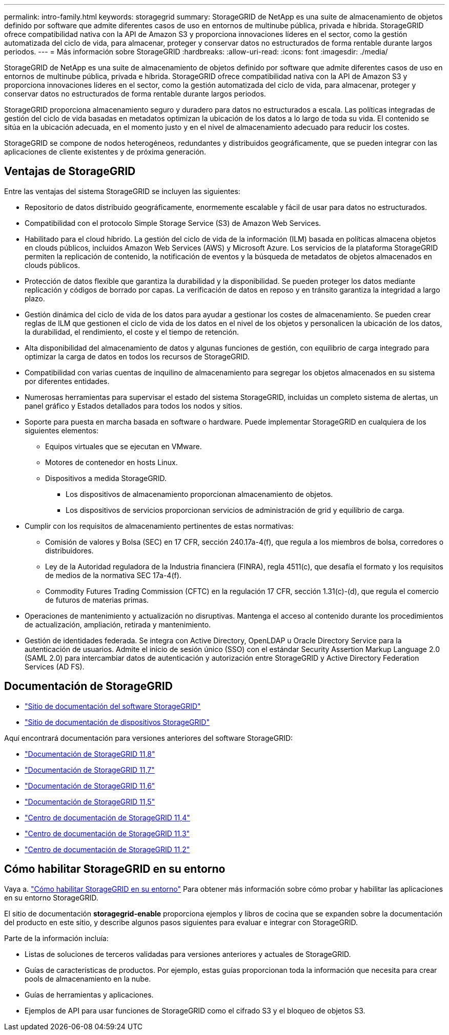 ---
permalink: intro-family.html 
keywords: storagegrid 
summary: StorageGRID de NetApp es una suite de almacenamiento de objetos definido por software que admite diferentes casos de uso en entornos de multinube pública, privada e híbrida. StorageGRID ofrece compatibilidad nativa con la API de Amazon S3 y proporciona innovaciones líderes en el sector, como la gestión automatizada del ciclo de vida, para almacenar, proteger y conservar datos no estructurados de forma rentable durante largos periodos. 
---
= Más información sobre StorageGRID
:hardbreaks:
:allow-uri-read: 
:icons: font
:imagesdir: ./media/


[role="lead"]
StorageGRID de NetApp es una suite de almacenamiento de objetos definido por software que admite diferentes casos de uso en entornos de multinube pública, privada e híbrida. StorageGRID ofrece compatibilidad nativa con la API de Amazon S3 y proporciona innovaciones líderes en el sector, como la gestión automatizada del ciclo de vida, para almacenar, proteger y conservar datos no estructurados de forma rentable durante largos periodos.

StorageGRID proporciona almacenamiento seguro y duradero para datos no estructurados a escala. Las políticas integradas de gestión del ciclo de vida basadas en metadatos optimizan la ubicación de los datos a lo largo de toda su vida. El contenido se sitúa en la ubicación adecuada, en el momento justo y en el nivel de almacenamiento adecuado para reducir los costes.

StorageGRID se compone de nodos heterogéneos, redundantes y distribuidos geográficamente, que se pueden integrar con las aplicaciones de cliente existentes y de próxima generación.



== Ventajas de StorageGRID

Entre las ventajas del sistema StorageGRID se incluyen las siguientes:

* Repositorio de datos distribuido geográficamente, enormemente escalable y fácil de usar para datos no estructurados.
* Compatibilidad con el protocolo Simple Storage Service (S3) de Amazon Web Services.
* Habilitado para el cloud híbrido. La gestión del ciclo de vida de la información (ILM) basada en políticas almacena objetos en clouds públicos, incluidos Amazon Web Services (AWS) y Microsoft Azure. Los servicios de la plataforma StorageGRID permiten la replicación de contenido, la notificación de eventos y la búsqueda de metadatos de objetos almacenados en clouds públicos.
* Protección de datos flexible que garantiza la durabilidad y la disponibilidad. Se pueden proteger los datos mediante replicación y códigos de borrado por capas. La verificación de datos en reposo y en tránsito garantiza la integridad a largo plazo.
* Gestión dinámica del ciclo de vida de los datos para ayudar a gestionar los costes de almacenamiento. Se pueden crear reglas de ILM que gestionen el ciclo de vida de los datos en el nivel de los objetos y personalicen la ubicación de los datos, la durabilidad, el rendimiento, el coste y el tiempo de retención.
* Alta disponibilidad del almacenamiento de datos y algunas funciones de gestión, con equilibrio de carga integrado para optimizar la carga de datos en todos los recursos de StorageGRID.
* Compatibilidad con varias cuentas de inquilino de almacenamiento para segregar los objetos almacenados en su sistema por diferentes entidades.
* Numerosas herramientas para supervisar el estado del sistema StorageGRID, incluidas un completo sistema de alertas, un panel gráfico y Estados detallados para todos los nodos y sitios.
* Soporte para puesta en marcha basada en software o hardware. Puede implementar StorageGRID en cualquiera de los siguientes elementos:
+
** Equipos virtuales que se ejecutan en VMware.
** Motores de contenedor en hosts Linux.
** Dispositivos a medida StorageGRID.
+
*** Los dispositivos de almacenamiento proporcionan almacenamiento de objetos.
*** Los dispositivos de servicios proporcionan servicios de administración de grid y equilibrio de carga.




* Cumplir con los requisitos de almacenamiento pertinentes de estas normativas:
+
** Comisión de valores y Bolsa (SEC) en 17 CFR, sección 240.17a-4(f), que regula a los miembros de bolsa, corredores o distribuidores.
** Ley de la Autoridad reguladora de la Industria financiera (FINRA), regla 4511(c), que desafía el formato y los requisitos de medios de la normativa SEC 17a-4(f).
** Commodity Futures Trading Commission (CFTC) en la regulación 17 CFR, sección 1.31(c)-(d), que regula el comercio de futuros de materias primas.


* Operaciones de mantenimiento y actualización no disruptivas. Mantenga el acceso al contenido durante los procedimientos de actualización, ampliación, retirada y mantenimiento.
* Gestión de identidades federada. Se integra con Active Directory, OpenLDAP u Oracle Directory Service para la autenticación de usuarios. Admite el inicio de sesión único (SSO) con el estándar Security Assertion Markup Language 2.0 (SAML 2.0) para intercambiar datos de autenticación y autorización entre StorageGRID y Active Directory Federation Services (AD FS).




== Documentación de StorageGRID

* https://docs.netapp.com/us-en/storagegrid/["Sitio de documentación del software StorageGRID"^]
* https://docs.netapp.com/us-en/storagegrid-appliances/["Sitio de documentación de dispositivos StorageGRID"^]


Aquí encontrará documentación para versiones anteriores del software StorageGRID:

* https://docs.netapp.com/us-en/storagegrid-118/index.html["Documentación de StorageGRID 11,8"^]
* https://docs.netapp.com/us-en/storagegrid-117/index.html["Documentación de StorageGRID 11,7"^]
* https://docs.netapp.com/us-en/storagegrid-116/index.html["Documentación de StorageGRID 11,6"^]
* https://docs.netapp.com/us-en/storagegrid-115/index.html["Documentación de StorageGRID 11,5"^]
* https://docs.netapp.com/sgws-114/index.jsp["Centro de documentación de StorageGRID 11,4"^]
* https://docs.netapp.com/sgws-113/index.jsp["Centro de documentación de StorageGRID 11,3"^]
* https://docs.netapp.com/sgws-112/index.jsp["Centro de documentación de StorageGRID 11,2"^]




== Cómo habilitar StorageGRID en su entorno

Vaya a. https://docs.netapp.com/us-en/storagegrid-enable/index.html["Cómo habilitar StorageGRID en su entorno"^] Para obtener más información sobre cómo probar y habilitar las aplicaciones en su entorno StorageGRID.

El sitio de documentación *storagegrid-enable* proporciona ejemplos y libros de cocina que se expanden sobre la documentación del producto en este sitio, y describe algunos pasos siguientes para evaluar e integrar con StorageGRID.

Parte de la información incluía:

* Listas de soluciones de terceros validadas para versiones anteriores y actuales de StorageGRID.
* Guías de características de productos. Por ejemplo, estas guías proporcionan toda la información que necesita para crear pools de almacenamiento en la nube.
* Guías de herramientas y aplicaciones.
* Ejemplos de API para usar funciones de StorageGRID como el cifrado S3 y el bloqueo de objetos S3.

